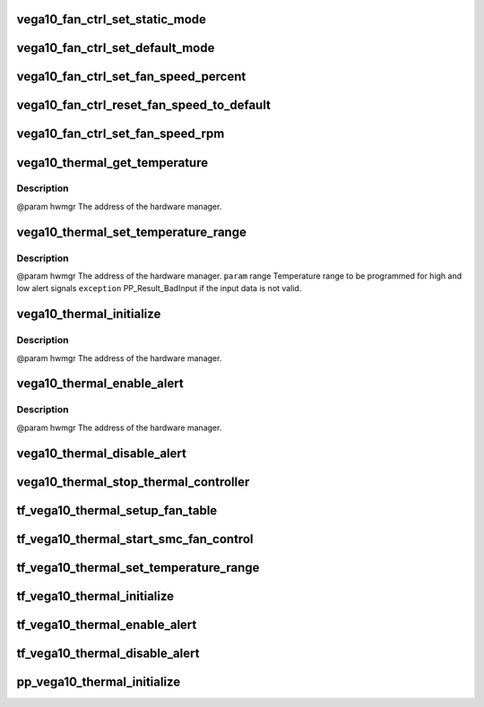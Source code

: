 .. -*- coding: utf-8; mode: rst -*-
.. src-file: drivers/gpu/drm/amd/powerplay/hwmgr/vega10_thermal.c

.. _`vega10_fan_ctrl_set_static_mode`:

vega10_fan_ctrl_set_static_mode
===============================

.. c:function:: int vega10_fan_ctrl_set_static_mode(struct pp_hwmgr *hwmgr, uint32_t mode)

    so that the user can decide what speed to use. \ ``param``\     hwmgr  the address of the powerplay hardware manager. mode the fan control mode, 0 default, 1 by percent, 5, by RPM \ ``exception``\  Should always succeed.

    :param struct pp_hwmgr \*hwmgr:
        *undescribed*

    :param uint32_t mode:
        *undescribed*

.. _`vega10_fan_ctrl_set_default_mode`:

vega10_fan_ctrl_set_default_mode
================================

.. c:function:: int vega10_fan_ctrl_set_default_mode(struct pp_hwmgr *hwmgr)

    @param    hwmgr  the address of the powerplay hardware manager. \ ``exception``\  Should always succeed.

    :param struct pp_hwmgr \*hwmgr:
        *undescribed*

.. _`vega10_fan_ctrl_set_fan_speed_percent`:

vega10_fan_ctrl_set_fan_speed_percent
=====================================

.. c:function:: int vega10_fan_ctrl_set_fan_speed_percent(struct pp_hwmgr *hwmgr, uint32_t speed)

    @param    hwmgr  the address of the powerplay hardware manager. \ ``param``\     speed is the percentage value (0% - 100%) to be set. \ ``exception``\  Fails is the 100% setting appears to be 0.

    :param struct pp_hwmgr \*hwmgr:
        *undescribed*

    :param uint32_t speed:
        *undescribed*

.. _`vega10_fan_ctrl_reset_fan_speed_to_default`:

vega10_fan_ctrl_reset_fan_speed_to_default
==========================================

.. c:function:: int vega10_fan_ctrl_reset_fan_speed_to_default(struct pp_hwmgr *hwmgr)

    @param    hwmgr  the address of the powerplay hardware manager. \ ``exception``\  Always succeeds.

    :param struct pp_hwmgr \*hwmgr:
        *undescribed*

.. _`vega10_fan_ctrl_set_fan_speed_rpm`:

vega10_fan_ctrl_set_fan_speed_rpm
=================================

.. c:function:: int vega10_fan_ctrl_set_fan_speed_rpm(struct pp_hwmgr *hwmgr, uint32_t speed)

    @param    hwmgr  the address of the powerplay hardware manager. \ ``param``\     speed is the percentage value (min - max) to be set. \ ``exception``\  Fails is the speed not lie between min and max.

    :param struct pp_hwmgr \*hwmgr:
        *undescribed*

    :param uint32_t speed:
        *undescribed*

.. _`vega10_thermal_get_temperature`:

vega10_thermal_get_temperature
==============================

.. c:function:: int vega10_thermal_get_temperature(struct pp_hwmgr *hwmgr)

    :param struct pp_hwmgr \*hwmgr:
        *undescribed*

.. _`vega10_thermal_get_temperature.description`:

Description
-----------

@param    hwmgr The address of the hardware manager.

.. _`vega10_thermal_set_temperature_range`:

vega10_thermal_set_temperature_range
====================================

.. c:function:: int vega10_thermal_set_temperature_range(struct pp_hwmgr *hwmgr, struct PP_TemperatureRange *range)

    :param struct pp_hwmgr \*hwmgr:
        *undescribed*

    :param struct PP_TemperatureRange \*range:
        *undescribed*

.. _`vega10_thermal_set_temperature_range.description`:

Description
-----------

@param    hwmgr The address of the hardware manager.
\ ``param``\     range Temperature range to be programmed for
high and low alert signals
\ ``exception``\  PP_Result_BadInput if the input data is not valid.

.. _`vega10_thermal_initialize`:

vega10_thermal_initialize
=========================

.. c:function:: int vega10_thermal_initialize(struct pp_hwmgr *hwmgr)

    time setting registers

    :param struct pp_hwmgr \*hwmgr:
        *undescribed*

.. _`vega10_thermal_initialize.description`:

Description
-----------

@param    hwmgr The address of the hardware manager.

.. _`vega10_thermal_enable_alert`:

vega10_thermal_enable_alert
===========================

.. c:function:: int vega10_thermal_enable_alert(struct pp_hwmgr *hwmgr)

    :param struct pp_hwmgr \*hwmgr:
        *undescribed*

.. _`vega10_thermal_enable_alert.description`:

Description
-----------

@param    hwmgr The address of the hardware manager.

.. _`vega10_thermal_disable_alert`:

vega10_thermal_disable_alert
============================

.. c:function:: int vega10_thermal_disable_alert(struct pp_hwmgr *hwmgr)

    @param    hwmgr The address of the hardware manager.

    :param struct pp_hwmgr \*hwmgr:
        *undescribed*

.. _`vega10_thermal_stop_thermal_controller`:

vega10_thermal_stop_thermal_controller
======================================

.. c:function:: int vega10_thermal_stop_thermal_controller(struct pp_hwmgr *hwmgr)

    Currently just disables alerts. \ ``param``\     hwmgr The address of the hardware manager.

    :param struct pp_hwmgr \*hwmgr:
        *undescribed*

.. _`tf_vega10_thermal_setup_fan_table`:

tf_vega10_thermal_setup_fan_table
=================================

.. c:function:: int tf_vega10_thermal_setup_fan_table(struct pp_hwmgr *hwmgr, void *input, void *output, void *storage, int result)

    @param    hwmgr  the address of the powerplay hardware manager. \ ``param``\     pInput the pointer to input data \ ``param``\     pOutput the pointer to output data \ ``param``\     pStorage the pointer to temporary storage \ ``param``\     Result the last failure code \ ``return``\    result from set temperature range routine

    :param struct pp_hwmgr \*hwmgr:
        *undescribed*

    :param void \*input:
        *undescribed*

    :param void \*output:
        *undescribed*

    :param void \*storage:
        *undescribed*

    :param int result:
        *undescribed*

.. _`tf_vega10_thermal_start_smc_fan_control`:

tf_vega10_thermal_start_smc_fan_control
=======================================

.. c:function:: int tf_vega10_thermal_start_smc_fan_control(struct pp_hwmgr *hwmgr, void *input, void *output, void *storage, int result)

    @param    hwmgr  the address of the powerplay hardware manager. \ ``param``\     pInput the pointer to input data \ ``param``\     pOutput the pointer to output data \ ``param``\     pStorage the pointer to temporary storage \ ``param``\     Result the last failure code \ ``return``\    result from set temperature range routine

    :param struct pp_hwmgr \*hwmgr:
        *undescribed*

    :param void \*input:
        *undescribed*

    :param void \*output:
        *undescribed*

    :param void \*storage:
        *undescribed*

    :param int result:
        *undescribed*

.. _`tf_vega10_thermal_set_temperature_range`:

tf_vega10_thermal_set_temperature_range
=======================================

.. c:function:: int tf_vega10_thermal_set_temperature_range(struct pp_hwmgr *hwmgr, void *input, void *output, void *storage, int result)

    @param    hwmgr  the address of the powerplay hardware manager. \ ``param``\     pInput the pointer to input data \ ``param``\     pOutput the pointer to output data \ ``param``\     pStorage the pointer to temporary storage \ ``param``\     Result the last failure code \ ``return``\    result from set temperature range routine

    :param struct pp_hwmgr \*hwmgr:
        *undescribed*

    :param void \*input:
        *undescribed*

    :param void \*output:
        *undescribed*

    :param void \*storage:
        *undescribed*

    :param int result:
        *undescribed*

.. _`tf_vega10_thermal_initialize`:

tf_vega10_thermal_initialize
============================

.. c:function:: int tf_vega10_thermal_initialize(struct pp_hwmgr *hwmgr, void *input, void *output, void *storage, int result)

    time setting registers \ ``param``\     hwmgr  the address of the powerplay hardware manager. \ ``param``\     pInput the pointer to input data \ ``param``\     pOutput the pointer to output data \ ``param``\     pStorage the pointer to temporary storage \ ``param``\     Result the last failure code \ ``return``\    result from initialize thermal controller routine

    :param struct pp_hwmgr \*hwmgr:
        *undescribed*

    :param void \*input:
        *undescribed*

    :param void \*output:
        *undescribed*

    :param void \*storage:
        *undescribed*

    :param int result:
        *undescribed*

.. _`tf_vega10_thermal_enable_alert`:

tf_vega10_thermal_enable_alert
==============================

.. c:function:: int tf_vega10_thermal_enable_alert(struct pp_hwmgr *hwmgr, void *input, void *output, void *storage, int result)

    @param    hwmgr  the address of the powerplay hardware manager. \ ``param``\     pInput the pointer to input data \ ``param``\     pOutput the pointer to output data \ ``param``\     pStorage the pointer to temporary storage \ ``param``\     Result the last failure code \ ``return``\    result from enable alert routine

    :param struct pp_hwmgr \*hwmgr:
        *undescribed*

    :param void \*input:
        *undescribed*

    :param void \*output:
        *undescribed*

    :param void \*storage:
        *undescribed*

    :param int result:
        *undescribed*

.. _`tf_vega10_thermal_disable_alert`:

tf_vega10_thermal_disable_alert
===============================

.. c:function:: int tf_vega10_thermal_disable_alert(struct pp_hwmgr *hwmgr, void *input, void *output, void *storage, int result)

    @param    hwmgr  the address of the powerplay hardware manager. \ ``param``\     pInput the pointer to input data \ ``param``\     pOutput the pointer to output data \ ``param``\     pStorage the pointer to temporary storage \ ``param``\     Result the last failure code \ ``return``\    result from disable alert routine

    :param struct pp_hwmgr \*hwmgr:
        *undescribed*

    :param void \*input:
        *undescribed*

    :param void \*output:
        *undescribed*

    :param void \*storage:
        *undescribed*

    :param int result:
        *undescribed*

.. _`pp_vega10_thermal_initialize`:

pp_vega10_thermal_initialize
============================

.. c:function:: int pp_vega10_thermal_initialize(struct pp_hwmgr *hwmgr)

    in the Hardware Manager structure. \ ``param``\     hwmgr The address of the hardware manager. \ ``exception``\  Any error code from the low-level communication.

    :param struct pp_hwmgr \*hwmgr:
        *undescribed*

.. This file was automatic generated / don't edit.

